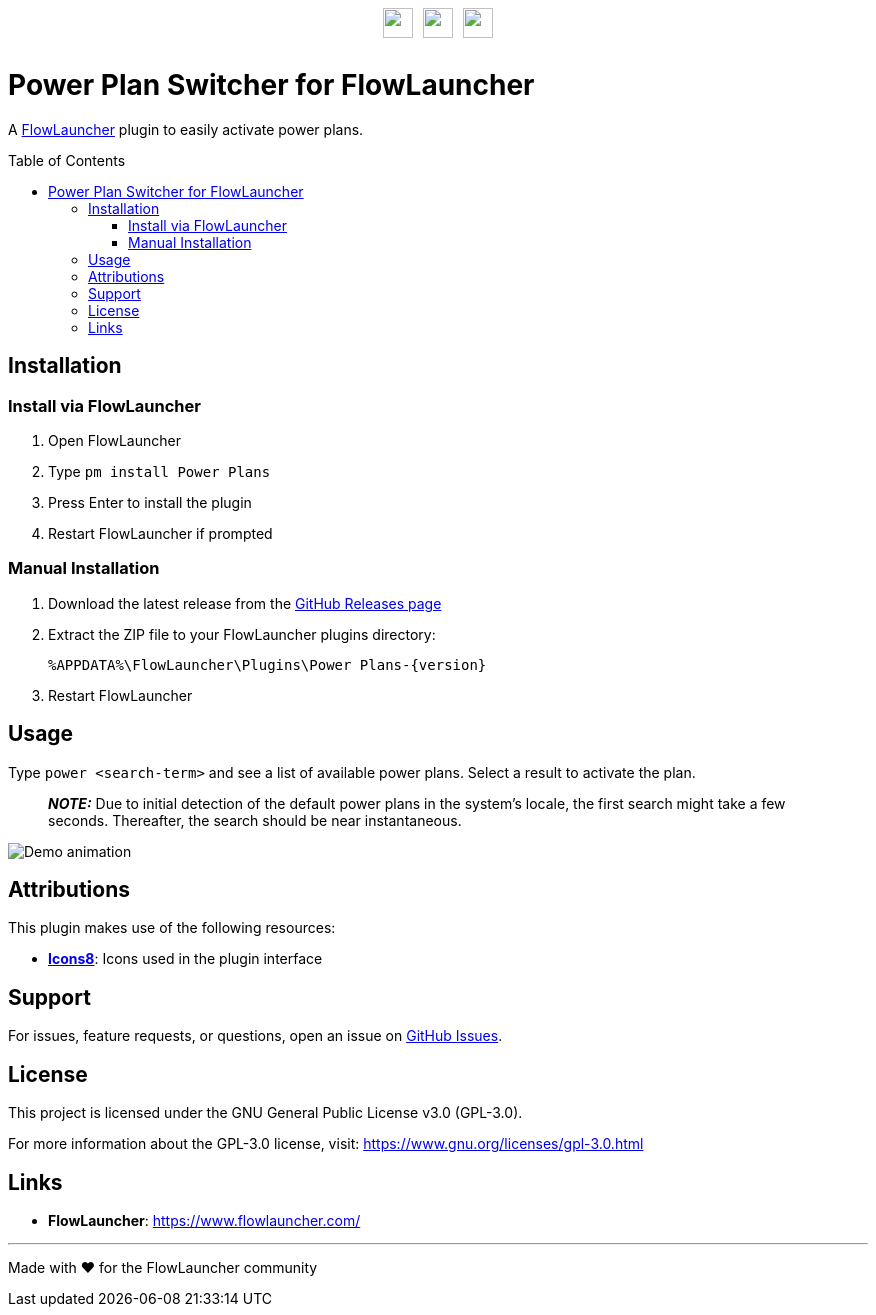 :toc: macro
:toclevels: 3
:icons: font
:source-highlighter: rouge

++++
<p style="margin-top:30px;margin-bottom:30px;display:flex;justify-content:center;align-items:center;gap:10px;">
    <img src="DocAssets/PowerPlans.png" width="30px" height="30px"/>
    <img src="DocAssets/heart.png" width="30px" height="30px" />
    <img src="DocAssets/FlowLauncher.png" width="30px" height="30px"/>
</p>
++++

= Power Plan Switcher for FlowLauncher

A https://www.flowlauncher.com/[FlowLauncher] plugin to easily activate power plans.

toc::[]
:toclevels: 3

== Installation

=== Install via FlowLauncher

. Open FlowLauncher
. Type `pm install Power Plans`
. Press Enter to install the plugin
. Restart FlowLauncher if prompted

=== Manual Installation

. Download the latest release from the https://github.com/TillKnollmann/Flow.Launcher.Plugin.PowerPlans/releases[GitHub Releases page]
. Extract the ZIP file to your FlowLauncher plugins directory:
+
[source]
----
%APPDATA%\FlowLauncher\Plugins\Power Plans-{version}
----
. Restart FlowLauncher

== Usage

Type `power <search-term>` and see a list of available power plans.
Select a result to activate the plan.

> **_NOTE:_** Due to initial detection of the default power plans in the system's locale, the first search might take a few seconds. Thereafter, the search should be near instantaneous.

[.center.text-center]
image::DocAssets/DemoAnimation.webp[Demo animation]

== Attributions

This plugin makes use of the following resources:

* *https://icons8.com[Icons8]*: Icons used in the plugin interface

== Support

For issues, feature requests, or questions, open an issue on https://github.com/TillKnollmann/Flow.Launcher.Plugin.PowerPlans/issues[GitHub Issues].

== License

This project is licensed under the GNU General Public License v3.0 (GPL-3.0).

For more information about the GPL-3.0 license, visit: https://www.gnu.org/licenses/gpl-3.0.html

== Links

* *FlowLauncher*: https://www.flowlauncher.com/

---

Made with ❤️ for the FlowLauncher community